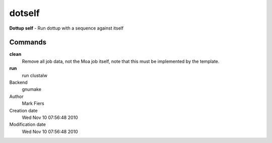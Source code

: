 dotself
------------------------------------------------

**Dottup self** - Run dottup with a sequence against itself

Commands
~~~~~~~~

**clean**
  Remove all job data, not the Moa job itself, note that this must be implemented by the template.

**run**
  run clustalw



Backend 
  gnumake
Author
  Mark Fiers
Creation date
  Wed Nov 10 07:56:48 2010
Modification date
  Wed Nov 10 07:56:48 2010



